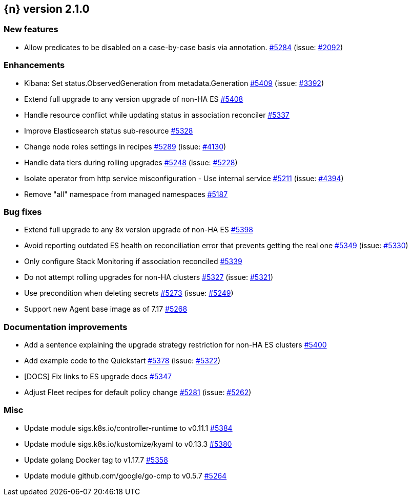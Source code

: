 :issue: https://github.com/elastic/cloud-on-k8s/issues/
:pull: https://github.com/elastic/cloud-on-k8s/pull/

[[release-notes-2.1.0]]
== {n} version 2.1.0

[[feature-2.1.0]]
[float]
=== New features

* Allow predicates to be disabled on a case-by-case basis via annotation. {pull}5284[#5284] (issue: {issue}2092[#2092])

[[enhancement-2.1.0]]
[float]
=== Enhancements

* Kibana: Set status.ObservedGeneration from metadata.Generation {pull}5409[#5409] (issue: {issue}3392[#3392])
* Extend full upgrade to any version upgrade of non-HA ES {pull}5408[#5408]
* Handle resource conflict while updating status in association reconciler {pull}5337[#5337]
* Improve Elasticsearch status sub-resource {pull}5328[#5328]
* Change node roles settings in recipes {pull}5289[#5289] (issue: {issue}4130[#4130])
* Handle data tiers during rolling upgrades {pull}5248[#5248] (issue: {issue}5228[#5228])
* Isolate operator from http service misconfiguration - Use internal service {pull}5211[#5211] (issue: {issue}4394[#4394])
* Remove "all" namespace from managed namespaces {pull}5187[#5187]

[[bug-2.1.0]]
[float]
=== Bug fixes

* Extend full upgrade to any 8x version upgrade of non-HA ES {pull}5398[#5398]
* Avoid reporting outdated ES health on reconciliation error that prevents getting the real one {pull}5349[#5349] (issue: {issue}5330[#5330])
* Only configure Stack Monitoring if association reconciled {pull}5339[#5339]
* Do not attempt rolling upgrades for non-HA clusters {pull}5327[#5327] (issue: {issue}5321[#5321])
* Use precondition when deleting secrets {pull}5273[#5273] (issue: {issue}5249[#5249])
* Support new Agent base image as of 7.17 {pull}5268[#5268]

[[docs-2.1.0]]
[float]
=== Documentation improvements

* Add a sentence explaining the upgrade strategy restriction for non-HA ES clusters {pull}5400[#5400]
* Add example code to the Quickstart {pull}5378[#5378] (issue: {issue}5322[#5322])
* [DOCS] Fix links to ES upgrade docs {pull}5347[#5347]
* Adjust Fleet recipes for default policy change {pull}5281[#5281] (issue: {issue}5262[#5262])

[[nogroup-2.1.0]]
[float]
=== Misc

* Update module sigs.k8s.io/controller-runtime to v0.11.1 {pull}5384[#5384]
* Update module sigs.k8s.io/kustomize/kyaml to v0.13.3 {pull}5380[#5380]
* Update golang Docker tag to v1.17.7 {pull}5358[#5358]
* Update module github.com/google/go-cmp to v0.5.7 {pull}5264[#5264]

